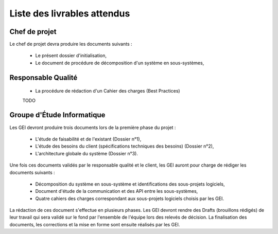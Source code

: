 Liste des livrables attendus
============================

Chef de projet
--------------

Le chef de projet devra produire les documents suivants :

 * Le présent dossier d'initialisation,

 * Le document de procédure de décomposition d'un système en sous-systèmes,


Responsable Qualité
-------------------

 * La procédure de rédaction d'un Cahier des charges (Best Practices)

 TODO

Groupe d'Étude Informatique
---------------------------

Les GEI devront produire trois documents lors de la première phase du projet :

 * L'étude de faisabilité et de l'existant (Dossier n°1),

 * L'étude des besoins du client (spécifications techniques des besoins)
   (Dossier n°2),

 * L'architecture globale du système (Dossier n°3).

Une fois ces documents validés par le responsable qualité et le client, les GEI
auront pour charge de rédiger les documents suivants :

 * Décomposition du système en sous-système et identifications des sous-projets
   logiciels,

 * Document d'étude de la communication et des API entre les sous-systèmes,

 * Quatre cahiers des charges correspondant aux sous-projets logiciels choisis par les GEI.

La rédaction de ces document s'effectue en plusieurs phases. Les GEI devront
rendre des Drafts (brouillons rédigés) de leur travail qui sera validé sur le
fond par l'ensemble de l'équipe lors des relevés de décision. La finalisation
des documents, les corrections et la mise en forme sont ensuite réalisés par
les GEI.
